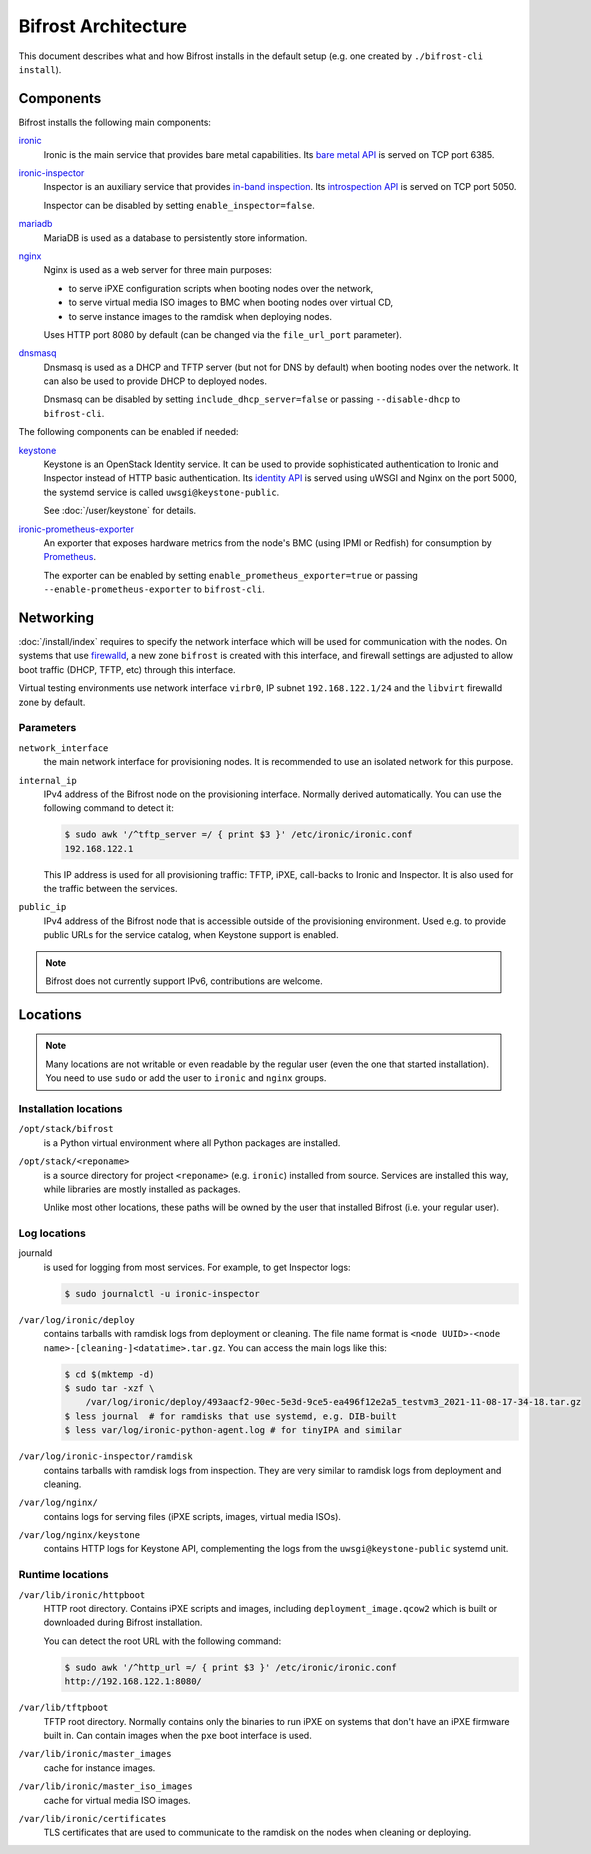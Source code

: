 Bifrost Architecture
====================

This document describes what and how Bifrost installs in the default setup
(e.g. one created by ``./bifrost-cli install``).

Components
----------

Bifrost installs the following main components:

ironic_
    Ironic is the main service that provides bare metal capabilities.
    Its `bare metal API`_ is served on TCP port 6385.

ironic-inspector_
    Inspector is an auxiliary service that provides `in-band inspection`_.
    Its `introspection API`_ is served on TCP port 5050.

    Inspector can be disabled by setting ``enable_inspector=false``.

mariadb_
    MariaDB is used as a database to persistently store information.

nginx_
    Nginx is used as a web server for three main purposes:

    * to serve iPXE configuration scripts when booting nodes over the network,
    * to serve virtual media ISO images to BMC when booting nodes over virtual
      CD,
    * to serve instance images to the ramdisk when deploying nodes.

    Uses HTTP port 8080 by default (can be changed via the ``file_url_port``
    parameter).

dnsmasq_
    Dnsmasq is used as a DHCP and TFTP server (but not for DNS by default)
    when booting nodes over the network. It can also be used to provide DHCP
    to deployed nodes.

    Dnsmasq can be disabled by setting ``include_dhcp_server=false``
    or passing ``--disable-dhcp`` to ``bifrost-cli``.

The following components can be enabled if needed:

keystone_
    Keystone is an OpenStack Identity service. It can be used to provide
    sophisticated authentication to Ironic and Inspector instead of HTTP basic
    authentication. Its `identity API`_ is served using uWSGI and Nginx on the
    port 5000, the systemd service is called ``uwsgi@keystone-public``.

    See :doc:`/user/keystone` for details.

ironic-prometheus-exporter_
    An exporter that exposes hardware metrics from the node's BMC (using IPMI
    or Redfish) for consumption by Prometheus_.

    The exporter can be enabled by setting ``enable_prometheus_exporter=true``
    or passing ``--enable-prometheus-exporter`` to ``bifrost-cli``.

Networking
----------

:doc:`/install/index` requires to specify the network interface which will be
used for communication with the nodes. On systems that use firewalld_, a new
zone ``bifrost`` is created with this interface, and firewall settings are
adjusted to allow boot traffic (DHCP, TFTP, etc) through this interface.

Virtual testing environments use network interface ``virbr0``, IP subnet
``192.168.122.1/24`` and the ``libvirt`` firewalld zone by default.

Parameters
~~~~~~~~~~

``network_interface``
    the main network interface for provisioning nodes. It is recommended to use
    an isolated network for this purpose.

``internal_ip``
    IPv4 address of the Bifrost node on the provisioning interface. Normally
    derived automatically. You can use the following command to detect it:

    .. code-block:: console

        $ sudo awk '/^tftp_server =/ { print $3 }' /etc/ironic/ironic.conf
        192.168.122.1

    This IP address is used for all provisioning traffic: TFTP, iPXE,
    call-backs to Ironic and Inspector. It is also used for the traffic between
    the services.

``public_ip``
    IPv4 address of the Bifrost node that is accessible outside of the
    provisioning environment. Used e.g. to provide public URLs for the service
    catalog, when Keystone support is enabled.

.. note::
   Bifrost does not currently support IPv6, contributions are welcome.

Locations
---------

.. note::
   Many locations are not writable or even readable by the regular user (even
   the one that started installation). You need to use ``sudo`` or add the user
   to ``ironic`` and ``nginx`` groups.

Installation locations
~~~~~~~~~~~~~~~~~~~~~~

``/opt/stack/bifrost``
    is a Python virtual environment where all Python packages are installed.

``/opt/stack/<reponame>``
    is a source directory for project ``<reponame>`` (e.g. ``ironic``)
    installed from source. Services are installed this way, while libraries are
    mostly installed as packages.

    Unlike most other locations, these paths will be owned by the user
    that installed Bifrost (i.e. your regular user).

Log locations
~~~~~~~~~~~~~

journald
    is used for logging from most services. For example, to get Inspector logs:

    .. code-block:: console

        $ sudo journalctl -u ironic-inspector

``/var/log/ironic/deploy``
    contains tarballs with ramdisk logs from deployment or cleaning. The file
    name format is ``<node UUID>-<node name>-[cleaning-]<datatime>.tar.gz``.
    You can access the main logs like this:

    .. code-block:: console

        $ cd $(mktemp -d)
        $ sudo tar -xzf \
            /var/log/ironic/deploy/493aacf2-90ec-5e3d-9ce5-ea496f12e2a5_testvm3_2021-11-08-17-34-18.tar.gz
        $ less journal  # for ramdisks that use systemd, e.g. DIB-built
        $ less var/log/ironic-python-agent.log # for tinyIPA and similar

``/var/log/ironic-inspector/ramdisk``
    contains tarballs with ramdisk logs from inspection. They are very similar
    to ramdisk logs from deployment and cleaning.

``/var/log/nginx/``
    contains logs for serving files (iPXE scripts, images, virtual media ISOs).

``/var/log/nginx/keystone``
    contains HTTP logs for Keystone API, complementing the logs from the
    ``uwsgi@keystone-public`` systemd unit.

Runtime locations
~~~~~~~~~~~~~~~~~

``/var/lib/ironic/httpboot``
    HTTP root directory. Contains iPXE scripts and images, including
    ``deployment_image.qcow2`` which is built or downloaded during Bifrost
    installation.

    You can detect the root URL with the following command:

    .. code-block:: console

        $ sudo awk '/^http_url =/ { print $3 }' /etc/ironic/ironic.conf
        http://192.168.122.1:8080/

``/var/lib/tftpboot``
    TFTP root directory. Normally contains only the binaries to run iPXE on
    systems that don't have an iPXE firmware built in. Can contain images when
    the ``pxe`` boot interface is used.

``/var/lib/ironic/master_images``
    cache for instance images.

``/var/lib/ironic/master_iso_images``
    cache for virtual media ISO images.

``/var/lib/ironic/certificates``
    TLS certificates that are used to communicate to the ramdisk on the nodes
    when cleaning or deploying.

.. _ironic: https://docs.openstack.org/ironic/latest/
.. _bare metal API: https://docs.openstack.org/api-ref/baremetal/
.. _ironic-inspector: https://docs.openstack.org/ironic-inspector/latest/
.. _in-band inspection: https://docs.openstack.org/ironic/latest/admin/inspection.html#in-band-inspection
.. _introspection API: https://docs.openstack.org/api-ref/baremetal-introspection/
.. _mariadb: https://mariadb.org/
.. _nginx: https://nginx.org/
.. _dnsmasq: https://dnsmasq.org/
.. _keystone: https://docs.openstack.org/keystone/latest/
.. _identity API: https://docs.openstack.org/api-ref/identity/v3/index.html
.. _ironic-prometheus-exporter: https://docs.openstack.org/ironic-prometheus-exporter/latest/
.. _prometheus: https://prometheus.io/
.. _firewalld: https://firewalld.org/
